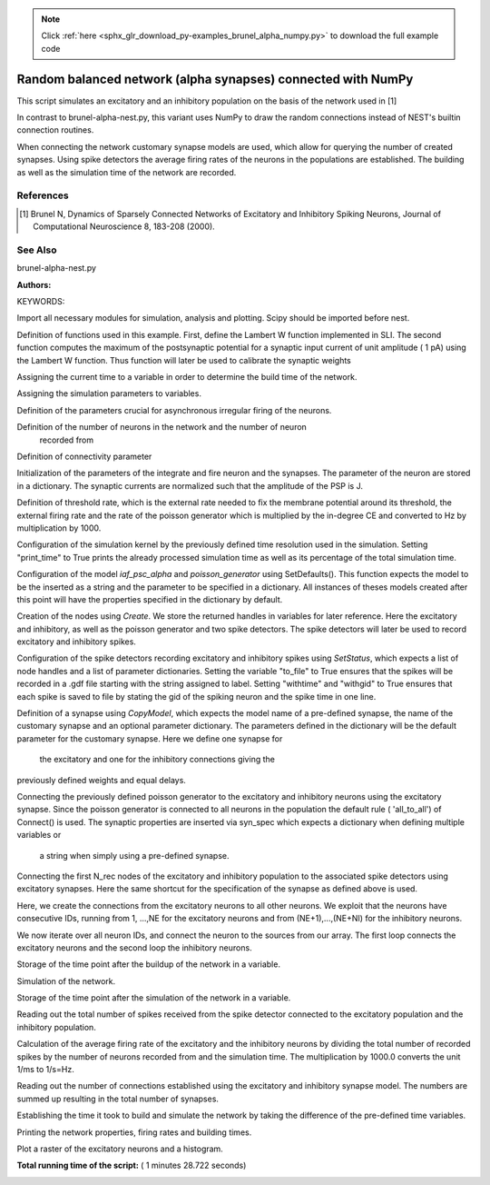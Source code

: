.. note::
    :class: sphx-glr-download-link-note

    Click :ref:`here <sphx_glr_download_py-examples_brunel_alpha_numpy.py>` to download the full example code
.. rst-class:: sphx-glr-example-title

.. _sphx_glr_py-examples_brunel_alpha_numpy.py:

Random balanced network (alpha synapses) connected with NumPy
-------------------------------------------------------------------

This script simulates an excitatory and an inhibitory population on
the basis of the network used in [1]

In contrast to brunel-alpha-nest.py, this variant uses NumPy to draw
the random connections instead of NEST's builtin connection routines.

When connecting the network customary synapse models are used, which
allow for querying the number of created synapses. Using spike
detectors the average firing rates of the neurons in the populations
are established. The building as well as the simulation time of the
network are recorded.

References
~~~~~~~~~~~~~~

.. [1] Brunel N, Dynamics of Sparsely Connected Networks of Excitatory and
       Inhibitory Spiking Neurons, Journal of Computational Neuroscience 8,
       183-208 (2000).

See Also
~~~~~~~~~~

brunel-alpha-nest.py

:Authors:

KEYWORDS:


Import all necessary modules for simulation, analysis and plotting. Scipy
should be imported before nest.



.. code-block:: python
   :lineno-start: 58


    from scipy.optimize import fsolve

    import nest
    import nest.raster_plot

    import numpy
    from numpy import exp

    import time







Definition of functions used in this example. First, define the Lambert W
function implemented in SLI. The second function computes the maximum of
the postsynaptic potential for a synaptic input current of unit amplitude (
1 pA) using the Lambert W function. Thus function will later be used to
calibrate the synaptic weights



.. code-block:: python
   :lineno-start: 76



    def LambertWm1(x):
        nest.sli_push(x)
        nest.sli_run('LambertWm1')
        y = nest.sli_pop()
        return y


    def ComputePSPnorm(tauMem, CMem, tauSyn):
        a = (tauMem / tauSyn)
        b = (1.0 / tauSyn - 1.0 / tauMem)

        # time of maximum
        t_max = 1.0 / b * (-LambertWm1(-exp(-1.0 / a) / a) - 1.0 / a)

        # maximum of PSP for current of unit amplitude
        return (exp(1.0) / (tauSyn * CMem * b) *
                ((exp(-t_max / tauMem) - exp(-t_max / tauSyn)) / b -
                 t_max * exp(-t_max / tauSyn)))

    nest.ResetKernel()







Assigning the current time to a variable in order to determine the build
time of the network.



.. code-block:: python
   :lineno-start: 101


    startbuild = time.time()







Assigning the simulation parameters to variables.



.. code-block:: python
   :lineno-start: 106


    dt = 0.1    # the resolution in ms
    simtime = 1000.0  # Simulation time in ms
    delay = 1.5    # synaptic delay in ms







Definition of the parameters crucial for asynchronous irregular firing of
the neurons.



.. code-block:: python
   :lineno-start: 114


    g = 5.0  # ratio inhibitory weight/excitatory weight
    eta = 2.0  # external rate relative to threshold rate
    epsilon = 0.1  # connection probability







Definition of the number of neurons in the network and the number of neuron
 recorded from



.. code-block:: python
   :lineno-start: 122


    order = 2500
    NE = 4 * order  # number of excitatory neurons
    NI = 1 * order  # number of inhibitory neurons
    N_neurons = NE + NI   # number of neurons in total
    N_rec = 50      # record from 50 neurons







Definition of connectivity parameter



.. code-block:: python
   :lineno-start: 131


    CE = int(epsilon * NE)  # number of excitatory synapses per neuron
    CI = int(epsilon * NI)  # number of inhibitory synapses per neuron
    C_tot = int(CI + CE)      # total number of synapses per neuron







Initialization of the parameters of the integrate and fire neuron and the
synapses. The parameter of the neuron are stored in a dictionary. The
synaptic currents are normalized such that the amplitude of the PSP is J.



.. code-block:: python
   :lineno-start: 140


    tauSyn = 0.5  # synaptic time constant in ms
    tauMem = 20.0  # time constant of membrane potential in ms
    CMem = 250.0  # capacitance of membrane in in pF
    theta = 20.0  # membrane threshold potential in mV
    neuron_params = {"C_m": CMem,
                     "tau_m": tauMem,
                     "tau_syn_ex": tauSyn,
                     "tau_syn_in": tauSyn,
                     "t_ref": 2.0,
                     "E_L": 0.0,
                     "V_reset": 0.0,
                     "V_m": 0.0,
                     "V_th": theta}
    J = 0.1        # postsynaptic amplitude in mV
    J_unit = ComputePSPnorm(tauMem, CMem, tauSyn)
    J_ex = J / J_unit  # amplitude of excitatory postsynaptic current
    J_in = -g * J_ex    # amplitude of inhibitory postsynaptic current







Definition of threshold rate, which is the external rate needed to fix the
membrane potential around its threshold, the external firing rate and the
rate of the poisson generator which is multiplied by the in-degree CE and
converted to Hz by multiplication by 1000.



.. code-block:: python
   :lineno-start: 164


    nu_th = (theta * CMem) / (J_ex * CE * numpy.exp(1) * tauMem * tauSyn)
    nu_ex = eta * nu_th
    p_rate = 1000.0 * nu_ex * CE







Configuration of the simulation kernel by the previously defined time
resolution used in the simulation. Setting "print_time" to True prints the
already processed simulation time as well as its percentage of the total
simulation time.



.. code-block:: python
   :lineno-start: 174


    nest.SetKernelStatus({"resolution": dt, "print_time": True,
                          "overwrite_files": True})

    print("Building network")





.. rst-class:: sphx-glr-script-out

 Out:

 .. code-block:: none

    Building network


Configuration of the model `iaf_psc_alpha` and `poisson_generator` using
SetDefaults(). This function expects the model to be the inserted as a
string and the parameter to be specified in a dictionary. All instances of
theses models created after this point will have the properties specified
in the dictionary by default.



.. code-block:: python
   :lineno-start: 186


    nest.SetDefaults("iaf_psc_alpha", neuron_params)
    nest.SetDefaults("poisson_generator", {"rate": p_rate})







Creation of the nodes using `Create`. We store the returned handles in
variables for later reference. Here the excitatory and inhibitory, as well
as the poisson generator and two spike detectors. The spike detectors will
later be used to record excitatory and inhibitory spikes.



.. code-block:: python
   :lineno-start: 195


    nodes_ex = nest.Create("iaf_psc_alpha", NE)
    nodes_in = nest.Create("iaf_psc_alpha", NI)
    noise = nest.Create("poisson_generator")
    espikes = nest.Create("spike_detector")
    ispikes = nest.Create("spike_detector")







Configuration of the spike detectors recording excitatory and inhibitory
spikes using `SetStatus`, which expects a list of node handles and a list
of parameter dictionaries. Setting the variable "to_file" to True ensures
that the spikes will be recorded in a .gdf file starting with the string
assigned to label. Setting "withtime" and "withgid" to True ensures that
each spike is saved to file by stating the gid of the spiking neuron and
the spike time in one line.



.. code-block:: python
   :lineno-start: 210


    nest.SetStatus(espikes, [{"label": "brunel-py-ex",
                              "withtime": True,
                              "withgid": True,
                              "to_file": True}])

    nest.SetStatus(ispikes, [{"label": "brunel-py-in",
                              "withtime": True,
                              "withgid": True,
                              "to_file": True}])

    print("Connecting devices")





.. rst-class:: sphx-glr-script-out

 Out:

 .. code-block:: none

    Connecting devices


Definition of a synapse using `CopyModel`, which expects the model name of
a pre-defined synapse, the name of the customary synapse and an optional
parameter dictionary. The parameters defined in the dictionary will be the
default parameter for the customary synapse. Here we define one synapse for
 the excitatory and one for the inhibitory connections giving the
previously defined weights and equal delays.



.. code-block:: python
   :lineno-start: 230


    nest.CopyModel("static_synapse", "excitatory",
                   {"weight": J_ex, "delay": delay})
    nest.CopyModel("static_synapse", "inhibitory",
                   {"weight": J_in, "delay": delay})







Connecting the previously defined poisson generator to the excitatory and
inhibitory neurons using the excitatory synapse. Since the poisson
generator is connected to all neurons in the population the default rule (
'all_to_all') of Connect() is used. The synaptic properties are inserted
via syn_spec which expects a dictionary when defining multiple variables or
 a string when simply using a pre-defined synapse.



.. code-block:: python
   :lineno-start: 243


    nest.Connect(noise, nodes_ex, syn_spec="excitatory")
    nest.Connect(noise, nodes_in, syn_spec="excitatory")







Connecting the first N_rec nodes of the excitatory and inhibitory
population to the associated spike detectors using excitatory synapses.
Here the same shortcut for the specification of the synapse as defined
above is used.



.. code-block:: python
   :lineno-start: 252


    nest.Connect(nodes_ex[:N_rec], espikes, syn_spec="excitatory")
    nest.Connect(nodes_in[:N_rec], ispikes, syn_spec="excitatory")

    print("Connecting network")





.. rst-class:: sphx-glr-script-out

 Out:

 .. code-block:: none

    Connecting network


Here, we create the connections from the excitatory neurons to all other
neurons. We exploit that the neurons have consecutive IDs, running from 1,
...,NE for the excitatory neurons and from (NE+1),...,(NE+NI) for the
inhibitory neurons.



.. code-block:: python
   :lineno-start: 263


    numpy.random.seed(1234)

    sources_ex = numpy.random.randint(1, NE + 1, (N_neurons, CE))
    sources_in = numpy.random.randint(NE + 1, N_neurons + 1, (N_neurons, CI))







We now iterate over all neuron IDs, and connect the neuron to the sources
from our array. The first loop connects the excitatory neurons and the
second loop the inhibitory neurons.



.. code-block:: python
   :lineno-start: 273


    for n in range(N_neurons):
        nest.Connect(list(sources_ex[n]), [n + 1], syn_spec="excitatory")

    for n in range(N_neurons):
        nest.Connect(list(sources_in[n]), [n + 1], syn_spec="inhibitory")







Storage of the time point after the buildup of the network in a variable.



.. code-block:: python
   :lineno-start: 282


    endbuild = time.time()







Simulation of the network.



.. code-block:: python
   :lineno-start: 287


    print("Simulating")

    nest.Simulate(simtime)





.. rst-class:: sphx-glr-script-out

 Out:

 .. code-block:: none

    Simulating


Storage of the time point after the simulation of the network in a variable.



.. code-block:: python
   :lineno-start: 294


    endsimulate = time.time()







Reading out the total number of spikes received from the spike detector
connected to the excitatory population and the inhibitory population.



.. code-block:: python
   :lineno-start: 300


    events_ex = nest.GetStatus(espikes, "n_events")[0]
    events_in = nest.GetStatus(ispikes, "n_events")[0]







Calculation of the average firing rate of the excitatory and the inhibitory
neurons by dividing the total number of recorded spikes by the number of
neurons recorded from and the simulation time. The multiplication by 1000.0
converts the unit 1/ms to 1/s=Hz.



.. code-block:: python
   :lineno-start: 309


    rate_ex = events_ex / simtime * 1000.0 / N_rec
    rate_in = events_in / simtime * 1000.0 / N_rec







Reading out the number of connections established using the excitatory and
inhibitory synapse model. The numbers are summed up resulting in the total
number of synapses.



.. code-block:: python
   :lineno-start: 317


    num_synapses = (nest.GetDefaults("excitatory")["num_connections"] +
                    nest.GetDefaults("inhibitory")["num_connections"])







Establishing the time it took to build and simulate the network by taking
the difference of the pre-defined time variables.



.. code-block:: python
   :lineno-start: 324


    build_time = endbuild - startbuild
    sim_time = endsimulate - endbuild







Printing the network properties, firing rates and building times.



.. code-block:: python
   :lineno-start: 330


    print("Brunel network simulation (Python)")
    print("Number of neurons : {0}".format(N_neurons))
    print("Number of synapses: {0}".format(num_synapses))
    print("       Exitatory  : {0}".format(int(CE * N_neurons) + N_neurons))
    print("       Inhibitory : {0}".format(int(CI * N_neurons)))
    print("Excitatory rate   : %.2f Hz" % rate_ex)
    print("Inhibitory rate   : %.2f Hz" % rate_in)
    print("Building time     : %.2f s" % build_time)
    print("Simulation time   : %.2f s" % sim_time)





.. rst-class:: sphx-glr-script-out

 Out:

 .. code-block:: none

    Brunel network simulation (Python)
    Number of neurons : 12500
    Number of synapses: 15637600
           Exitatory  : 12512500
           Inhibitory : 3125000
    Excitatory rate   : 28.68 Hz
    Inhibitory rate   : 28.52 Hz
    Building time     : 25.52 s
    Simulation time   : 62.86 s


Plot a raster of the excitatory neurons and a histogram.



.. code-block:: python
   :lineno-start: 343


    nest.raster_plot.from_device(espikes, hist=True)



.. image:: /py-examples/images/sphx_glr_brunel_alpha_numpy_001.png
    :class: sphx-glr-single-img




**Total running time of the script:** ( 1 minutes  28.722 seconds)


.. _sphx_glr_download_py-examples_brunel_alpha_numpy.py:


.. only :: html

 .. container:: sphx-glr-footer
    :class: sphx-glr-footer-example



  .. container:: sphx-glr-download

     :download:`Download Python source code: brunel_alpha_numpy.py <brunel_alpha_numpy.py>`



  .. container:: sphx-glr-download

     :download:`Download Jupyter notebook: brunel_alpha_numpy.ipynb <brunel_alpha_numpy.ipynb>`


.. only:: html

 .. rst-class:: sphx-glr-signature

    `Gallery generated by Sphinx-Gallery <https://sphinx-gallery.readthedocs.io>`_
